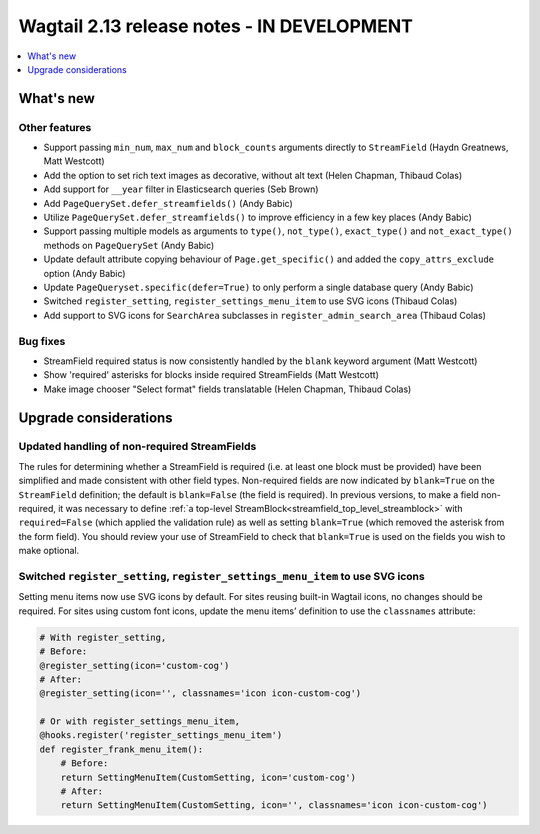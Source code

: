 ===========================================
Wagtail 2.13 release notes - IN DEVELOPMENT
===========================================

.. contents::
    :local:
    :depth: 1


What's new
==========

Other features
~~~~~~~~~~~~~~

* Support passing ``min_num``, ``max_num`` and ``block_counts`` arguments directly to ``StreamField`` (Haydn Greatnews, Matt Westcott)
* Add the option to set rich text images as decorative, without alt text (Helen Chapman, Thibaud Colas)
* Add support for ``__year`` filter in Elasticsearch queries (Seb Brown)
* Add ``PageQuerySet.defer_streamfields()`` (Andy Babic)
* Utilize ``PageQuerySet.defer_streamfields()`` to improve efficiency in a few key places (Andy Babic)
* Support passing multiple models as arguments to ``type()``, ``not_type()``, ``exact_type()`` and ``not_exact_type()`` methods on ``PageQuerySet`` (Andy Babic)
* Update default attribute copying behaviour of ``Page.get_specific()`` and added the ``copy_attrs_exclude`` option (Andy Babic)
* Update ``PageQueryset.specific(defer=True)`` to only perform a single database query (Andy Babic)
* Switched ``register_setting``, ``register_settings_menu_item`` to use SVG icons (Thibaud Colas)
* Add support to SVG icons for ``SearchArea`` subclasses in ``register_admin_search_area`` (Thibaud Colas)

Bug fixes
~~~~~~~~~

* StreamField required status is now consistently handled by the ``blank`` keyword argument (Matt Westcott)
* Show 'required' asterisks for blocks inside required StreamFields (Matt Westcott)
* Make image chooser "Select format" fields translatable (Helen Chapman, Thibaud Colas)


Upgrade considerations
======================

Updated handling of non-required StreamFields
~~~~~~~~~~~~~~~~~~~~~~~~~~~~~~~~~~~~~~~~~~~~~

The rules for determining whether a StreamField is required (i.e. at least one block must be provided) have been simplified and made consistent with other field types. Non-required fields are now indicated by ``blank=True`` on the ``StreamField`` definition; the default is ``blank=False`` (the field is required). In previous versions, to make a field non-required, it was necessary to define :ref:`a top-level StreamBlock<streamfield_top_level_streamblock>` with ``required=False`` (which applied the validation rule) as well as setting ``blank=True`` (which removed the asterisk from the form field). You should review your use of StreamField to check that ``blank=True`` is used on the fields you wish to make optional.

Switched ``register_setting``, ``register_settings_menu_item`` to use SVG icons
~~~~~~~~~~~~~~~~~~~~~~~~~~~~~~~~~~~~~~~~~~~~~~~~~~~~~~~~~~~~~~~~~~~~~~~~~~~~~~~

Setting menu items now use SVG icons by default. For sites reusing built-in Wagtail icons, no changes should be required. For sites using custom font icons, update the menu items’ definition to use the ``classnames`` attribute:

.. code-block:: python

    # With register_setting,
    # Before:
    @register_setting(icon='custom-cog')
    # After:
    @register_setting(icon='', classnames='icon icon-custom-cog')

    # Or with register_settings_menu_item,
    @hooks.register('register_settings_menu_item')
    def register_frank_menu_item():
        # Before:
        return SettingMenuItem(CustomSetting, icon='custom-cog')
        # After:
        return SettingMenuItem(CustomSetting, icon='', classnames='icon icon-custom-cog')
